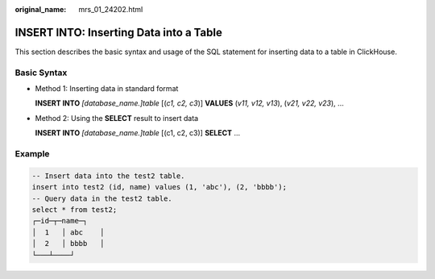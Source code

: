 :original_name: mrs_01_24202.html

.. _mrs_01_24202:

INSERT INTO: Inserting Data into a Table
========================================

This section describes the basic syntax and usage of the SQL statement for inserting data to a table in ClickHouse.

Basic Syntax
------------

-  Method 1: Inserting data in standard format

   **INSERT INTO** *[database_name.]table* [(*c1, c2, c3*)] **VALUES** (*v11, v12, v13*), (*v21, v22, v23*), ...

-  Method 2: Using the **SELECT** result to insert data

   **INSERT INTO** *[database_name.]table* [(c1, c2, c3)] **SELECT** ...

Example
-------

.. code-block::

   -- Insert data into the test2 table.
   insert into test2 (id, name) values (1, 'abc'), (2, 'bbbb');
   -- Query data in the test2 table.
   select * from test2;
   ┌─id─┬─name─┐
   │  1   │ abc    │
   │  2   │ bbbb   │
   └───┴────┘
